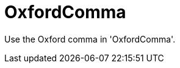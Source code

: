 :navtitle: OxfordComma
:keywords: reference, rule, OxfordComma

= OxfordComma

Use the Oxford comma in 'OxfordComma'.



